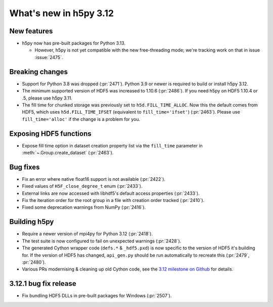 What's new in h5py 3.12
=======================

New features
------------

* h5py now has pre-built packages for Python 3.13.

  * However, h5py is not yet compatible with the new free-threading mode;
    we're tracking work on that in issue :issue:`2475`.

Breaking changes
----------------

* Support for Python 3.8 was dropped (:pr:`2471`). Python 3.9 or newer is
  required to build or install h5py 3.12.
* The minimum supported version of HDF5 was increased to 1.10.6 (:pr:`2486`).
  If you need h5py on HDF5 1.10.4 or .5, please use h5py 3.11.
* The fill time for chunked storage was previously set to ``h5d.FILL_TIME_ALLOC``.
  Now this the default comes from HDF5, which uses ``h5d.FILL_TIME_IFSET``
  (equivalent to ``fill_time='ifset'``) (:pr:`2463`). Please use
  ``fill_time='alloc'`` if the change is a problem for you.

Exposing HDF5 functions
-----------------------

* Expose fill time option in dataset creation property list via the
  ``fill_time`` parameter in :meth:`~.Group.create_dataset` (:pr:`2463`).

Bug fixes
---------

* Fix an error where native float16 support is not available (:pr:`2422`).
* Fixed values of ``H5F_close_degree_t`` enum (:pr:`2433`).
* External links are now accessed with libhdf5's default access properties
  (:pr:`2433`).
* Fix the iteration order for the root group in a file with creation order
  tracked (:pr:`2410`).
* Fixed some deprecation warnings from NumPy (:pr:`2416`).

Building h5py
-------------

* Require a newer version of mpi4py for Python 3.12 (:pr:`2418`).
* The test suite is now configured to fail on unexpected warnings (:pr:`2428`).
* The generated Cython wrapper code (``defs.*`` & ``_hdf5.pxd``) is now specific
  to the version of HDF5 it's building for. If the version of HDF5 has changed,
  ``api_gen.py`` should be run automatically to recreate this (:pr:`2479`,
  :pr:`2480`).
* Various PRs modernising & cleaning up old Cython code, see the `3.12 milestone
  on Github <https://github.com/h5py/h5py/milestone/31?closed=1>`_ for details.

3.12.1 bug fix release
----------------------

* Fix bundling HDF5 DLLs in pre-built packages for Windows (:pr:`2507`).
